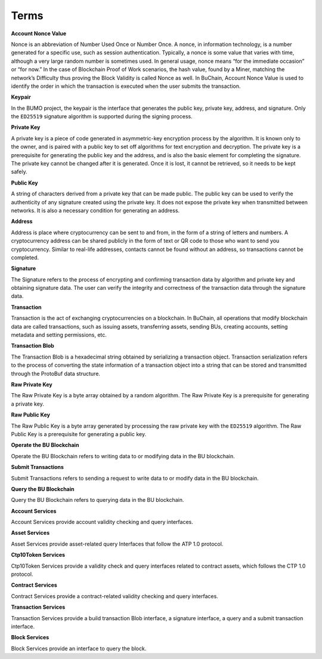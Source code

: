 Terms
===============

**Account Nonce Value**

Nonce is an abbreviation of Number Used Once or Number Once. A nonce, in information technology, is a number generated for a specific use, 
such as session authentication. Typically, a nonce is some value that varies with time, 
although a very large random number is sometimes used. In general usage, 
nonce means “for the immediate occasion” or “for now.” In the case of Blockchain Proof of Work scenarios, 
the hash value, found by a Miner, matching the network’s Difficulty thus proving the Block Validity is called Nonce as well. 
In BuChain, Account Nonce Value is used to identify the order in which the
transaction is executed when the user submits the transaction.


**Keypair**

In the BUMO project, the keypair is the interface that generates the
public key, private key, address, and signature. Only the ``ED25519``
signature algorithm is supported during the signing process.

**Private Key**

A private key is a piece of code generated in asymmetric-key encryption process by the algorithm. 
It is known only to the owner, and is paired with a public key to set off algorithms for text encryption and decryption.
The private key is a prerequisite for generating the public key and the address, and is
also the basic element for completing the signature. The private key
cannot be changed after it is generated. Once it is lost, it cannot be
retrieved, so it needs to be kept safely.



**Public Key**

A string of characters derived from a private key that can be made public. 
The public key can be used to verify the authenticity of any signature created using the private key.
It does not expose the private key when transmitted between networks. It is also a necessary condition for generating an address.



**Address**

Address is place where cryptocurrency can be sent to and from, in the form of a string of letters and numbers.
A cryptocurrency address can be shared publicly in the form of text or QR code to those who want to send you cryptocurrency.
Similar to real-life addresses, contacts cannot be found without an address, so transactions cannot be completed.



**Signature**

The Signature refers to the process of encrypting and confirming
transaction data by algorithm and private key and obtaining signature
data. The user can verify the integrity and correctness of the
transaction data through the signature data.

**Transaction**

Transaction is the act of exchanging cryptocurrencies on a blockchain. In BuChain, all operations that modify blockchain data are called
transactions, such as issuing assets, transferring assets, sending BUs,
creating accounts, setting metadata and setting permissions, etc.

**Transaction Blob**

The Transaction Blob is a hexadecimal string obtained by serializing a
transaction object. Transaction serialization refers to the process of
converting the state information of a transaction object into a string
that can be stored and transmitted through the ProtoBuf data structure.

**Raw Private Key**

The Raw Private Key is a byte array obtained by a random algorithm. The
Raw Private Key is a prerequisite for generating a private key.

**Raw Public Key**

The Raw Public Key is a byte array generated by processing the raw
private key with the ``ED25519`` algorithm. The Raw Public Key is a
prerequisite for generating a public key.


**Operate the BU Blockchain**

Operate the BU Blockchain refers to writing data to or modifying data in
the BU blockchain.

**Submit Transactions**

Submit Transactions refers to sending a request to write data to or
modify data in the BU blockchain.

**Query the BU Blockchain**

Query the BU Blockchain refers to querying data in the BU blockchain.

**Account Services**

Account Services provide account validity checking and query interfaces.

**Asset Services**

Asset Services provide asset-related query Interfaces that follow the
ATP 1.0 protocol.

**Ctp10Token Services**

Ctp10Token Services provide a validity check and query interfaces
related to contract assets, which follows the CTP 1.0 protocol.

**Contract Services**

Contract Services provide a contract-related validity checking and query
interfaces.

**Transaction Services**

Transaction Services provide a build transaction Blob interface, a
signature interface, a query and a submit transaction interface.

**Block Services**

Block Services provide an interface to query the block.

